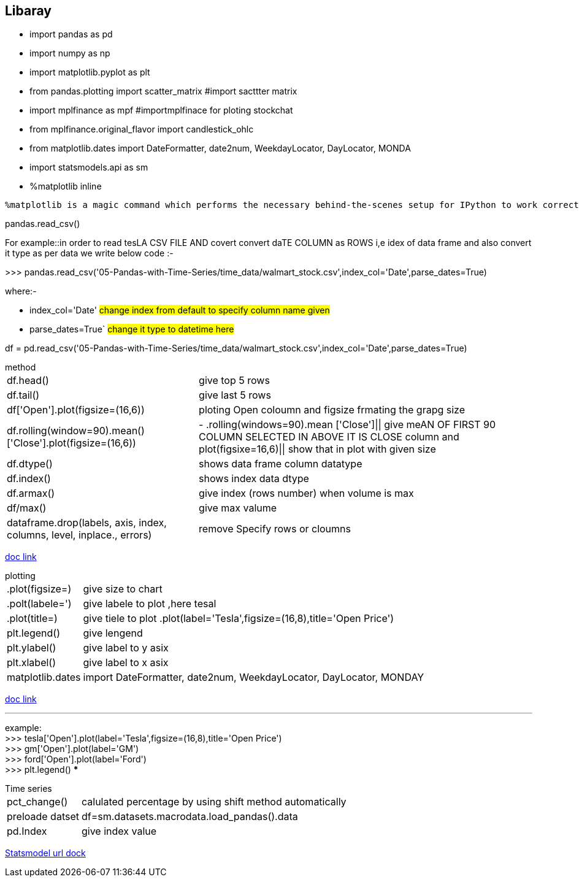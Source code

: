 == Libaray
    - import pandas as pd
    - import numpy as np
    -  import matplotlib.pyplot as plt
    -  from pandas.plotting import scatter_matrix #import sacttter matrix
    - import mplfinance as mpf #importmplfinace for ploting stockchat
        - from mplfinance.original_flavor import candlestick_ohlc
        - from matplotlib.dates import DateFormatter, date2num, WeekdayLocator, DayLocator, MONDA
    
    - import statsmodels.api as sm
    - %matplotlib inline
****
 %matplotlib is a magic command which performs the necessary behind-the-scenes setup for IPython to work correctly hand-in-hand with matplotlib; it does not execute any Python import commands, that is, no names are added to the namespace.
****
====
.pandas.read_csv()

For example::in order to read tesLA CSV FILE AND covert convert daTE COLUMN as ROWS i,e idex of data frame and also convert it type as per data we write below code :-

>>> pandas.read_csv('05-Pandas-with-Time-Series/time_data/walmart_stock.csv',index_col='Date',parse_dates=True)

where:-

- index_col='Date' ##change index from default to specify column name given##
- parse_dates=True` ##change it type to datetime here##
           
****
df = pd.read_csv('05-Pandas-with-Time-Series/time_data/walmart_stock.csv',index_col='Date',parse_dates=True)
****
====

====
.method
[horizontal]
df.head() :: give top 5 rows

df.tail()::  give last 5 rows

df['Open'].plot(figsize=(16,6)):: ploting Open coloumn and figsize frmating the grapg size 

df.rolling(window=90).mean()['Close'].plot(figsize=(16,6)):: - .rolling(windows=90).mean ['Close']|| give meAN OF FIRST 90 COLUMN SELECTED IN ABOVE IT IS CLOSE column and plot(figsixe=16,6)|| show that in plot with given size
df.dtype() :: shows data frame column datatype
df.index() :: shows index data dtype
df.armax() :: give index (rows number) when volume is max
df/max()   :: give max valume
dataframe.drop(labels, axis, index, columns, level, inplace., errors):: remove Specify rows or cloumns 

https://www.w3schools.com/python/pandas/pandas_ref_dataframe.asp[doc link]
====

====

.plotting

[horizontal]
    .plot(figsize=)::: give size to chart 
    .polt(labele=')::: give labele to plot ,here tesal 
    .plot(title=)::: give tiele to plot
    .plot(label='Tesla',figsize=(16,8),title='Open Price')
    plt.legend()::: give lengend
    plt.ylabel() ::: give label to y asix
    plt.xlabel()   ::: give label to x asix 
    matplotlib.dates::: import DateFormatter, date2num, WeekdayLocator, DayLocator, MONDAY
  
https://matplotlib.org/stable/api/dates_api.html[doc link]
 
 ***
example: +
    >>> tesla['Open'].plot(label='Tesla',figsize=(16,8),title='Open Price') +
    >>> gm['Open'].plot(label='GM') +
    >>> ford['Open'].plot(label='Ford') +
    >>> plt.legend()
***
====

====

.Time series

[horizontal]
    pct_change() ::: calulated percentage by using shift method automatically
    preloade datset ::: df=sm.datasets.macrodata.load_pandas().data
    pd.Index ::: give index value



https://devdocs.io/statsmodels-time-series-analysis/[Statsmodel url dock]


====






